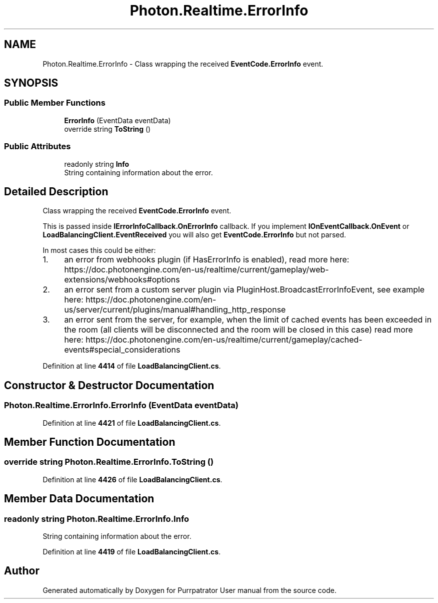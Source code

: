 .TH "Photon.Realtime.ErrorInfo" 3 "Mon Apr 18 2022" "Purrpatrator User manual" \" -*- nroff -*-
.ad l
.nh
.SH NAME
Photon.Realtime.ErrorInfo \- Class wrapping the received \fBEventCode\&.ErrorInfo\fP event\&.  

.SH SYNOPSIS
.br
.PP
.SS "Public Member Functions"

.in +1c
.ti -1c
.RI "\fBErrorInfo\fP (EventData eventData)"
.br
.ti -1c
.RI "override string \fBToString\fP ()"
.br
.in -1c
.SS "Public Attributes"

.in +1c
.ti -1c
.RI "readonly string \fBInfo\fP"
.br
.RI "String containing information about the error\&. "
.in -1c
.SH "Detailed Description"
.PP 
Class wrapping the received \fBEventCode\&.ErrorInfo\fP event\&. 

This is passed inside \fBIErrorInfoCallback\&.OnErrorInfo\fP callback\&. If you implement \fBIOnEventCallback\&.OnEvent\fP or \fBLoadBalancingClient\&.EventReceived\fP you will also get \fBEventCode\&.ErrorInfo\fP but not parsed\&.
.PP
In most cases this could be either:
.IP "1." 4
an error from webhooks plugin (if HasErrorInfo is enabled), read more here: https://doc.photonengine.com/en-us/realtime/current/gameplay/web-extensions/webhooks#options
.IP "2." 4
an error sent from a custom server plugin via PluginHost\&.BroadcastErrorInfoEvent, see example here: https://doc.photonengine.com/en-us/server/current/plugins/manual#handling_http_response
.IP "3." 4
an error sent from the server, for example, when the limit of cached events has been exceeded in the room (all clients will be disconnected and the room will be closed in this case) read more here: https://doc.photonengine.com/en-us/realtime/current/gameplay/cached-events#special_considerations 
.PP

.PP
Definition at line \fB4414\fP of file \fBLoadBalancingClient\&.cs\fP\&.
.SH "Constructor & Destructor Documentation"
.PP 
.SS "Photon\&.Realtime\&.ErrorInfo\&.ErrorInfo (EventData eventData)"

.PP
Definition at line \fB4421\fP of file \fBLoadBalancingClient\&.cs\fP\&.
.SH "Member Function Documentation"
.PP 
.SS "override string Photon\&.Realtime\&.ErrorInfo\&.ToString ()"

.PP
Definition at line \fB4426\fP of file \fBLoadBalancingClient\&.cs\fP\&.
.SH "Member Data Documentation"
.PP 
.SS "readonly string Photon\&.Realtime\&.ErrorInfo\&.Info"

.PP
String containing information about the error\&. 
.PP
Definition at line \fB4419\fP of file \fBLoadBalancingClient\&.cs\fP\&.

.SH "Author"
.PP 
Generated automatically by Doxygen for Purrpatrator User manual from the source code\&.
